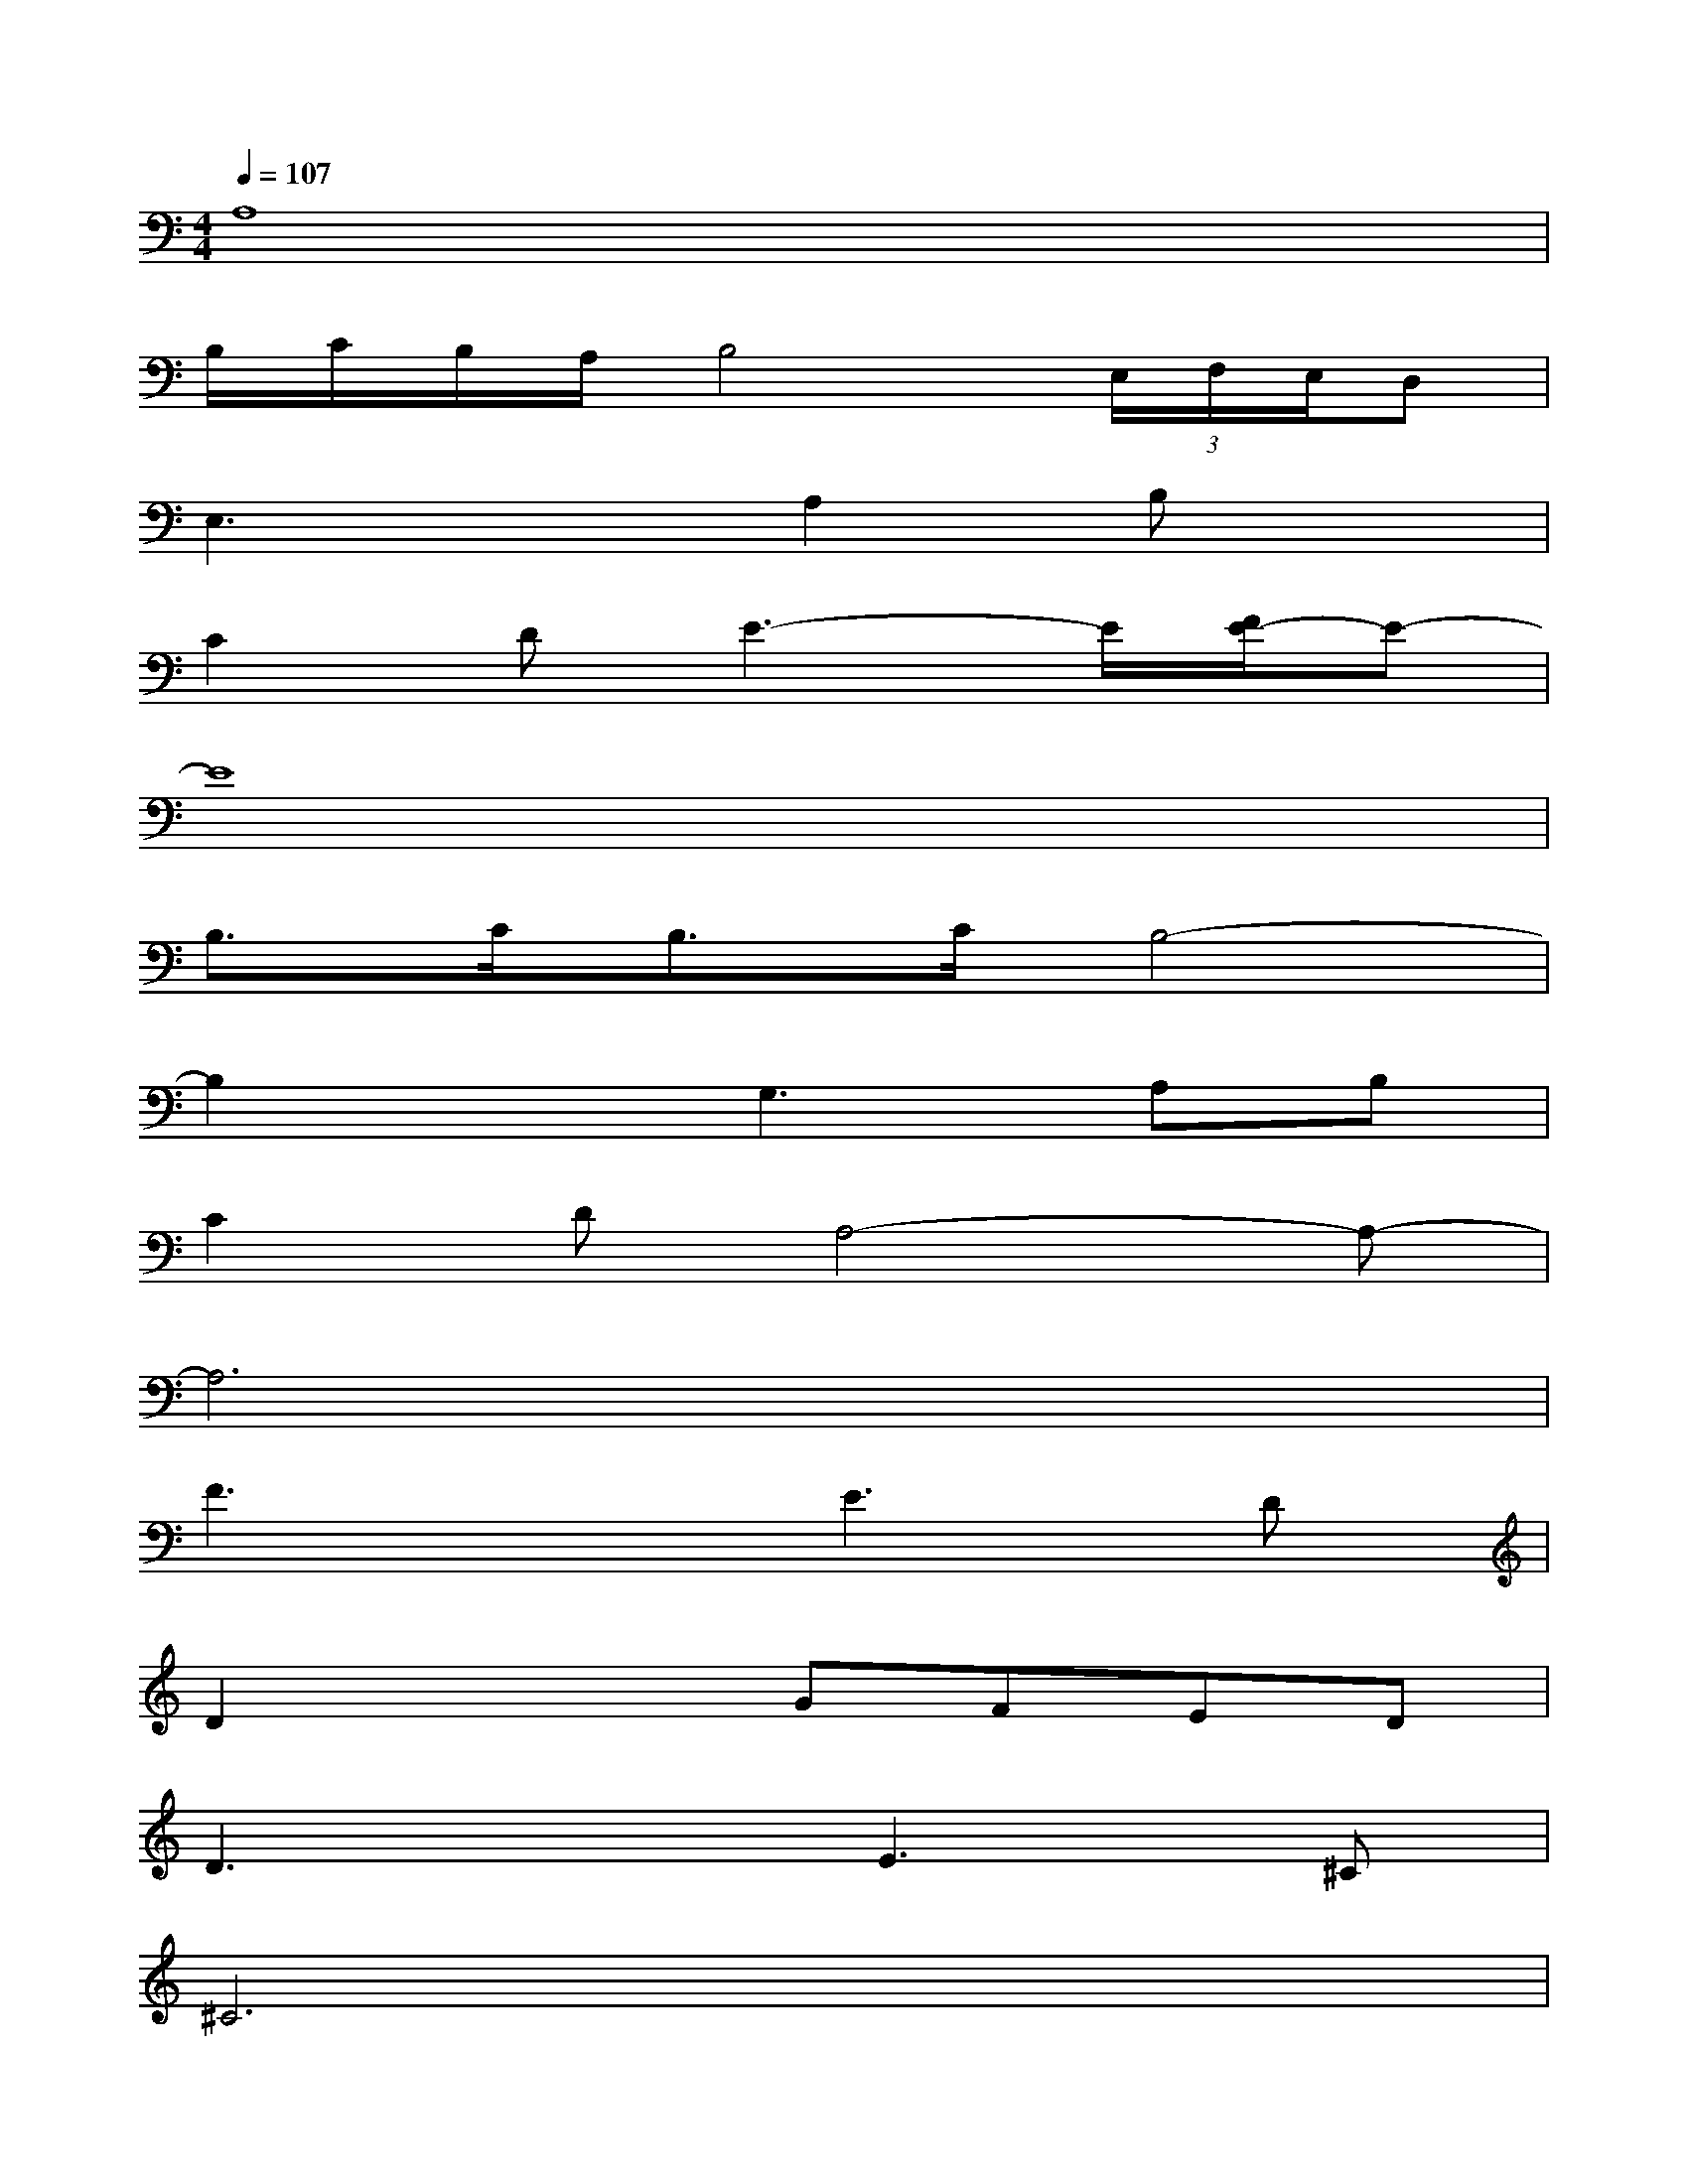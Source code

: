 X:1
T:
M:4/4
L:1/8
Q:1/4=107
K:C%0sharps
V:1
A,8|
B,/2C/2B,/2A,/2B,4(3E,/2F,/2E,/2D,|
E,3xA,2B,x|
C2DE3-E/2[F/2E/2-]E-|
E8|
B,3/2C<B,C/2B,4-|
B,2xG,3A,B,|
C2DA,4-A,-|
A,6x2|
F3xE3D|
D2x2GFED|
D3xE3^C|
^C6x2|
F3xA3x|
E3xG2FE|
D3D/2D/2[A3A,3][GG,]
